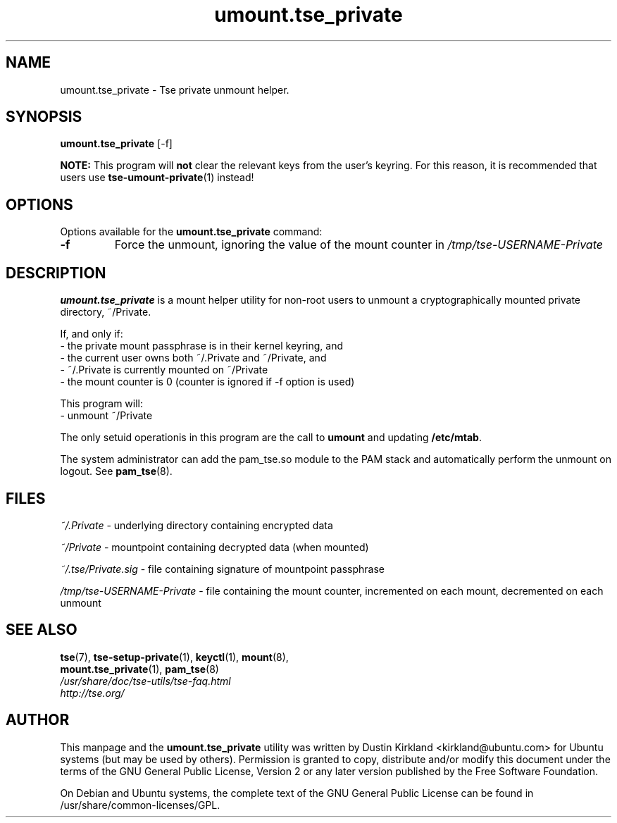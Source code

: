 .TH umount.tse_private 1 "2008-07-21" tse-utils "Tse"
.SH NAME
umount.tse_private \- Tse private unmount helper.

.SH SYNOPSIS
\fBumount.tse_private\fP [\-f]

\fBNOTE:\fP This program will \fBnot\fP clear the relevant keys from the user's keyring.  For this reason, it is recommended that users use \fBtse-umount-private\fP(1) instead!

.SH OPTIONS
Options available for the \fBumount.tse_private\fP command:
.TP
.B \-f
Force the unmount, ignoring the value of the mount counter in \fI/tmp/tse-USERNAME-Private\fP

.SH DESCRIPTION
\fBumount.tse_private\fP is a mount helper utility for non-root users to unmount a cryptographically mounted private directory, ~/Private.

If, and only if:
  - the private mount passphrase is in their kernel keyring, and
  - the current user owns both ~/.Private and ~/Private, and
  - ~/.Private is currently mounted on ~/Private
  - the mount counter is 0 (counter is ignored if \-f option is used)

This program will:
  - unmount ~/Private

The only setuid operationis in this program are the call to \fBumount\fP and updating \fB/etc/mtab\fP.

The system administrator can add the pam_tse.so module to the PAM stack and automatically perform the unmount on logout. See \fBpam_tse\fP(8).

.SH FILES
\fI~/.Private\fP - underlying directory containing encrypted data

\fI~/Private\fP - mountpoint containing decrypted data (when mounted)

\fI~/.tse/Private.sig\fP - file containing signature of mountpoint passphrase

\fI/tmp/tse-USERNAME-Private\fP - file containing the mount counter, incremented on each mount, decremented on each unmount

.SH SEE ALSO
.PD 0
.TP
\fBtse\fP(7), \fBtse-setup-private\fP(1), \fBkeyctl\fP(1), \fBmount\fP(8), \fBmount.tse_private\fP(1), \fBpam_tse\fP(8)

.TP
\fI/usr/share/doc/tse-utils/tse-faq.html\fP

.TP
\fIhttp://tse.org/\fP
.PD

.SH AUTHOR
This manpage and the \fBumount.tse_private\fP utility was written by Dustin Kirkland <kirkland@ubuntu.com> for Ubuntu systems (but may be used by others).  Permission is granted to copy, distribute and/or modify this document under the terms of the GNU General Public License, Version 2 or any later version published by the Free Software Foundation.

On Debian and Ubuntu systems, the complete text of the GNU General Public License can be found in /usr/share/common-licenses/GPL.
